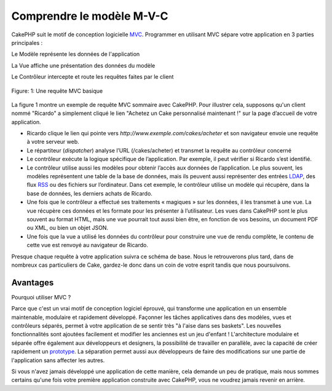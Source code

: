 Comprendre le modèle M-V-C
##########################

CakePHP suit le motif de conception logicielle
`MVC <https://fr.wikipedia.org/wiki/Mod%C3%A8le-Vue-Contr%C3%B4leur>`_.
Programmer en utilisant MVC sépare votre application en 3 parties
principales :

Le Modèle représente les données de l'application

La Vue affiche une présentation des données du modèle

Le Contrôleur intercepte et route les requêtes faites par le client

.. figure:: /_static/img/basic_mvc.png
   :align: center
   :alt: Figure 1

   Figure: 1: Une requête MVC basique

La figure 1 montre un exemple de requête MVC sommaire avec CakePHP. Pour
illustrer cela, supposons qu'un client nommé "Ricardo" a simplement
cliqué le lien "Achetez un Cake personnalisé maintenant !" sur la page
d’accueil de votre application.

-  Ricardo clique le lien qui pointe vers
   *http://www.exemple.com/cakes/acheter* et son navigateur envoie une
   requête à votre serveur web.
-  Le répartiteur (*dispatcher*) analyse l’URL (/cakes/acheter) et
   transmet la requête au contrôleur concerné
-  Le contrôleur exécute la logique spécifique de l’application. Par
   exemple, il peut vérifier si Ricardo s’est identifié.
-  Le contrôleur utilise aussi les modèles pour obtenir l’accès aux
   données de l’application. Le plus souvent, les modèles représentent
   une table de la base de données, mais ils peuvent aussi représenter
   des entrées `LDAP <https://en.wikipedia.org/wiki/Ldap>`_, des flux
   `RSS <https://en.wikipedia.org/wiki/Rss>`_ ou des fichiers sur
   l’ordinateur. Dans cet exemple, le contrôleur utilise un modèle qui
   récupère, dans la base de données, les derniers achats de Ricardo.
-  Une fois que le contrôleur a effectué ses traitements « magiques »
   sur les données, il les transmet à une vue. La vue récupère ces
   données et les formate pour les présenter à l’utilisateur. Les vues
   dans CakePHP sont le plus souvent au format HTML, mais une vue
   pourrait tout aussi bien être, en fonction de vos besoins, un
   document PDF ou XML, ou bien un objet JSON.
-  Une fois que la vue a utilisé les données du contrôleur pour
   construire une vue de rendu complète, le contenu de cette vue est
   renvoyé au navigateur de Ricardo.

Presque chaque requête à votre application suivra ce schéma de base.
Nous le retrouverons plus tard, dans de nombreux cas particuliers de
Cake, gardez-le donc dans un coin de votre esprit tandis que nous
poursuivons.

Avantages
=========

Pourquoi utiliser MVC ?

Parce que c'est un vrai motif de conception logiciel éprouvé, qui
transforme une application en un ensemble maintenable, modulaire et
rapidement développé. Façonner les tâches applicatives dans des modèles,
vues et contrôleurs séparés, permet à votre application de se sentir
très "à l'aise dans ses baskets". Les nouvelles fonctionnalités sont
ajoutées facilement et modifier les anciennes est un jeu d'enfant !
L'architecture modulaire et séparée offre également aux développeurs et
designers, la possibilité de travailler en parallèle, avec la capacité
de créer rapidement un
`prototype <https://en.wikipedia.org/wiki/Software_prototyping>`_. La
séparation permet aussi aux développeurs de faire des modifications sur
une partie de l'application sans affecter les autres.

Si vous n'avez jamais développé une application de cette manière, cela
demande un peu de pratique, mais nous sommes certains qu'une fois votre
première application construite avec CakePHP, vous ne voudrez jamais
revenir en arrière.
